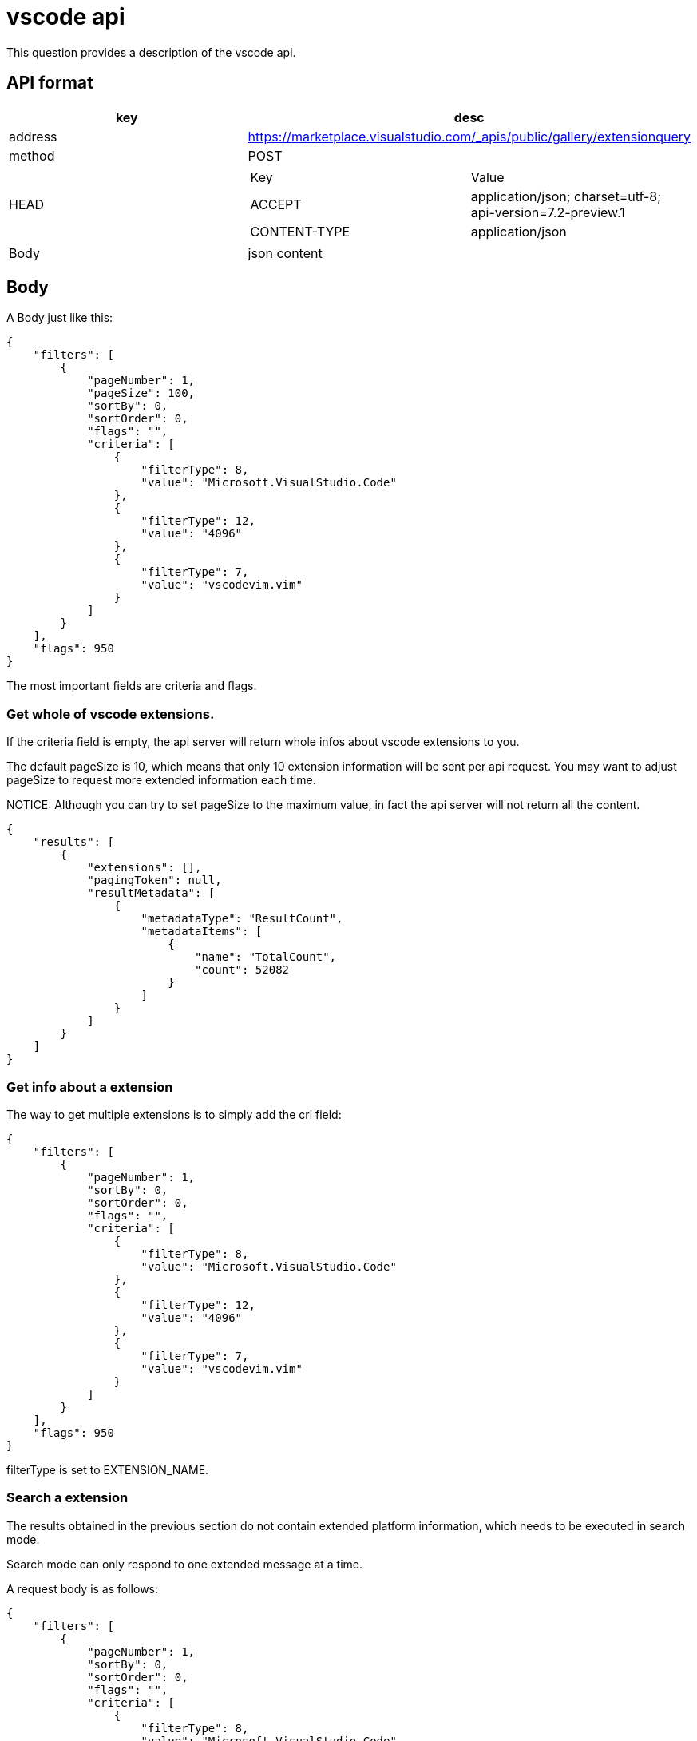 = vscode api

This question provides a description of the vscode api.

== API format

|===
| key | desc

| address
| https://marketplace.visualstudio.com/_apis/public/gallery/extensionquery

| method
| POST

| HEAD
a|
!===
! Key ! Value
! ACCEPT
! application/json; charset=utf-8; api-version=7.2-preview.1
! CONTENT-TYPE
! application/json
!===

| Body
| json content

|===

== Body

A Body just like this:

[, json]
----
{
    "filters": [
        {
            "pageNumber": 1,
            "pageSize": 100,
            "sortBy": 0,
            "sortOrder": 0,
            "flags": "",
            "criteria": [
                {
                    "filterType": 8,
                    "value": "Microsoft.VisualStudio.Code"
                },
                {
                    "filterType": 12,
                    "value": "4096"
                },
                {
                    "filterType": 7,
                    "value": "vscodevim.vim"
                }
            ]
        }
    ],
    "flags": 950
}
----

The most important fields are criteria and flags.

=== Get whole of vscode extensions.

If the criteria field is empty, the api server will return whole infos about vscode extensions to you.

The default pageSize is 10, which means that only 10 extension information will be sent per api request. You may want to adjust pageSize to request more extended information each time.

NOTICE: Although you can try to set pageSize to the maximum value, in fact the api server will not return all the content.

[, console]
----
{
    "results": [
        {
            "extensions": [],
            "pagingToken": null,
            "resultMetadata": [
                {
                    "metadataType": "ResultCount",
                    "metadataItems": [
                        {
                            "name": "TotalCount",
                            "count": 52082
                        }
                    ]
                }
            ]
        }
    ]
}
----

=== Get info about a extension

The way to get multiple extensions is to simply add the cri field:

[, json]
----
{
    "filters": [
        {
            "pageNumber": 1,
            "sortBy": 0,
            "sortOrder": 0,
            "flags": "",
            "criteria": [
                {
                    "filterType": 8,
                    "value": "Microsoft.VisualStudio.Code"
                },
                {
                    "filterType": 12,
                    "value": "4096"
                },
                {
                    "filterType": 7,
                    "value": "vscodevim.vim"
                }
            ]
        }
    ],
    "flags": 950
}
----

filterType is set to EXTENSION_NAME.

=== Search a extension

The results obtained in the previous section do not contain extended platform information, which needs to be executed in search mode.

Search mode can only respond to one extended message at a time.

A request body is as follows:

[, json]
----
{
    "filters": [
        {
            "pageNumber": 1,
            "sortBy": 0,
            "sortOrder": 0,
            "flags": "",
            "criteria": [
                {
                    "filterType": 8,
                    "value": "Microsoft.VisualStudio.Code"
                },
                {
                    "filterType": 12,
                    "value": "4096"
                },
                {
                    "filterType": 10, <.>
                    "value": "vscodevim.vim"
                }
            ]
        }
    ],
    "flags": 950
}
----
. switch search mode.

NOTICE: Use publisher_name.extension_name to fully qualify an extension and get a unique value even in search mode.

==== Response

[, json]
----
{
    "results": [
        {
            "extensions": [
                {
                    "publisher": {
                        "publisherId": "5d63889b-1b67-4b1f-8350-4f1dce041a26",
                        "publisherName": "vscodevim",
                        "displayName": "vscodevim",
                        "flags": "verified",
                        "domain": null,
                        "isDomainVerified": false
                    },
                    "extensionId": "d96e79c6-8b25-4be3-8545-0e0ecefcae03",
                    "extensionName": "vim",
                    "displayName": "Vim",
                    "flags": "validated, public",
                    "versions": [
                    ],
                    "categories": [
                        "Keymaps"
                    ],
                    "tags": [
                        "__ext_vimrc",
                        "__web_extension",
                        "keybindings",
                        "vi",
                        "vim",
                        "vimrc",
                        "vscodevim"
                    ],
                    "statistics": [
                                           ],
                    "deploymentType": 0
                }
            ],
            "pagingToken": null,
            "resultMetadata": [
                {
                    "metadataType": "ResultCount",
                    "metadataItems": [
                        {
                            "name": "TotalCount",
                            "count": 1
                        }
                    ]
                },
                {
                    "metadataType": "Categories",
                    "metadataItems": [
                        {
                            "name": "Keymaps",
                            "count": 1
                        }
                    ]
                },
                {
                    "metadataType": "TargetPlatforms",<.>
                    "metadataItems": [
                        {
                            "name": "universal",
                            "count": 1
                        },
                        {
                            "name": "web",
                            "count": 1
                        }
                    ]
                }
            ]
        }
    ]
}
----
. Get platform infos.
